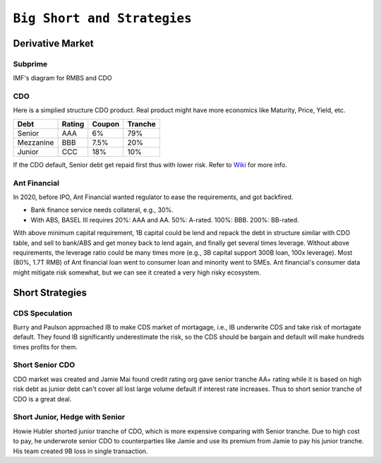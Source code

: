 ============================
``Big Short and Strategies``
============================


Derivative Market
=================

Subprime
--------

IMF's diagram for RMBS and CDO

.. image:: cdo.png

CDO
---

Here is a simplied structure CDO product. Real product might have more economics like Maturity, Price, Yield, etc. 

=========  ======  =======  =======
Debt       Rating  Coupon   Tranche
=========  ======  =======  =======
Senior     AAA     6%       79%
Mezzanine  BBB     7.5%     20%
Junior     CCC     18%      10%
=========  ======  =======  =======

If the CDO default, Senior debt get repaid first thus with lower risk. Refer to `Wiki
<https://en.wikipedia.org/wiki/Collateralized_debt_obligation>`_ for more info.

Ant Financial
-------------

In 2020, before IPO, Ant Financial wanted regulator to ease the requirements, and got backfired.

- Bank finance service needs collateral, e.g., 30%. 
- With ABS, BASEL III requires 20%: AAA and AA. 50%: A-rated. 100%: BBB. 200%: BB-rated.

With above minimum capital requirement, 1B capital could be lend and repack the debt in structure similar with CDO table,
and sell to bank/ABS and get money back to lend again, and finally get several times leverage. 
Without above requirements, the leverage ratio could be many times more (e.g., 3B capital support 300B loan, 100x leverage).
Most (80%, 1.7T RMB) of Ant financial loan went to consumer loan and minority went to SMEs. Ant financial's consumer data 
might mitigate risk somewhat, but we can see it created a very high risky ecosystem.


Short Strategies
================


CDS Speculation
---------------

Burry and Paulson approached IB to make CDS market of mortagage, i.e., IB underwrite CDS and take risk of mortagate default.
They found IB significantly underestimate the risk, so the CDS should be bargain and default will make hundreds times profits
for them.

Short Senior CDO
----------------

CDO market was created and Jamie Mai found credit rating org gave senior tranche AA+ rating while it is based on high risk
debt as junior debt can't cover all lost large volume default if interest rate increases. Thus to short senior tranche of CDO
is a great deal.

Short Junior, Hedge with Senior
-------------------------------

Howie Hubler shorted junior tranche of CDO, which is more expensive comparing with Senior tranche. Due to high cost to pay,
he underwrote senior CDO to counterparties like Jamie and use its premium from Jamie to pay his junior tranche. His team created
9B loss in single transaction.


